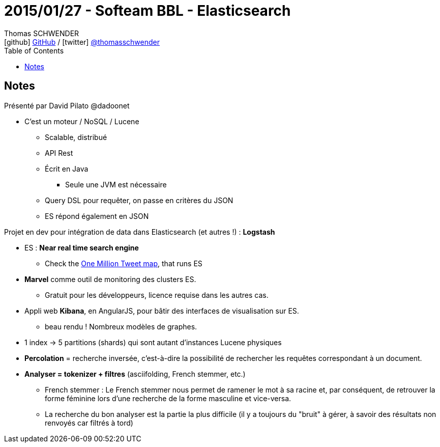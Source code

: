 = 2015/01/27 - Softeam BBL - Elasticsearch
Thomas SCHWENDER <icon:github[] https://github.com/Ardemius/[GitHub] / icon:twitter[role="aqua"] https://twitter.com/thomasschwender[@thomasschwender]>
// Handling GitHub admonition blocks icons
ifndef::env-github[:icons: font]
ifdef::env-github[]
:status:
:outfilesuffix: .adoc
:caution-caption: :fire:
:important-caption: :exclamation:
:note-caption: :paperclip:
:tip-caption: :bulb:
:warning-caption: :warning:
endif::[]
:imagesdir: ./images
:source-highlighter: highlightjs
:highlightjs-languages: asciidoc
// We must enable experimental attribute to display Keyboard, button, and menu macros
:experimental:
// Next 2 ones are to handle line breaks in some particular elements (list, footnotes, etc.)
:lb: pass:[<br> +]
:sb: pass:[<br>]
// check https://github.com/Ardemius/personal-wiki/wiki/AsciiDoctor-tips for tips on table of content in GitHub
:toc: macro
:toclevels: 4
// To number the sections of the table of contents
//:sectnums:
// Add an anchor with hyperlink before the section title
:sectanchors:
// To turn off figure caption labels and numbers
:figure-caption!:
// Same for examples
//:example-caption!:
// To turn off ALL captions
// :caption:

toc::[]

== Notes

Présenté par David Pilato @dadoonet

* C'est un moteur / NoSQL / Lucene
	** Scalable, distribué
	** API Rest
	** Écrit en Java
		*** Seule une JVM est nécessaire
	** Query DSL pour requêter, on passe en critères du JSON
	** ES répond également en JSON

Projet en dev pour intégration de data dans Elasticsearch (et autres !) : *Logstash*

* ES : *Near real time search engine*
	** Check the https://onemilliontweetmap.com/[One Million Tweet map], that runs ES

* *Marvel* comme outil de monitoring des clusters ES.
	** Gratuit pour les développeurs, licence requise dans les autres cas.

* Appli web *Kibana*, en AngularJS, pour bâtir des interfaces de visualisation sur ES. +
	** beau rendu ! Nombreux modèles de graphes.

* 1 index -> 5 partitions (shards) qui sont autant d'instances Lucene physiques

* *Percolation* = recherche inversée, c'est-à-dire la possibilité de rechercher les requêtes correspondant à un document.

* *Analyser = tokenizer + filtres* (asciifolding, French stemmer, etc.)
	** French stemmer : Le French stemmer nous permet de ramener le mot à sa racine et, par conséquent, de retrouver la forme féminine lors d'une recherche de la forme masculine et vice-versa.
	** La recherche du bon analyser est la partie la plus difficile (il y a toujours du "bruit" à gérer, à savoir des résultats non renvoyés car filtrés à tord)




